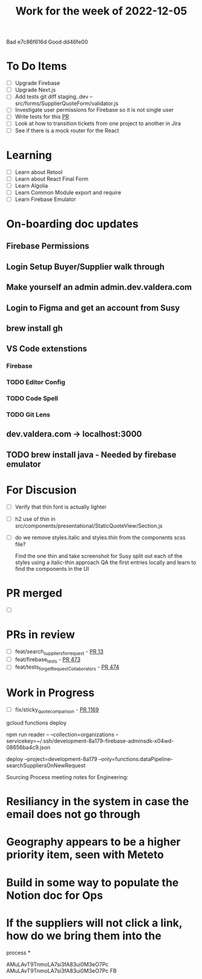 #+TITLE: Work for the week of 2022-12-05
Bad  e7c86f616d
Good dd46fe00
* To Do Items
- [ ] Upgrade Firebase
- [ ] Upgrade Next.js
- [ ] Add tests git diff staging..dev -- src/forms/SupplierQuoteForm/validator.js
- [ ] Investigate user permissions for Firebase so it is not single user
- [ ] Write tests for this [[https://github.com/Valdera-Inc/integrated-backend-firebase/pull/479][PR]]
- [ ] Look at how to transition tickets from one project to another in Jira
- [ ] See if there is a mock router for the React

* Learning
- [ ] Learn about Retool
- [ ] Learn about React Final Form
- [ ] Learn Algolia
- [ ] Learn Common Module export and require
- [ ] Learn Firebase Emulator

* On-boarding doc updates
** Firebase Permissions
** Login Setup Buyer/Supplier walk through
** Make yourself an admin admin.dev.valdera.com
** Login to Figma and get an account from Susy
** brew install gh
** VS Code extenstions
*** Firebase
*** TODO Editor Config
*** TODO Code Spell
*** TODO Git Lens
** dev.valdera.com -> localhost:3000
** TODO brew install java - Needed by firebase emulator

* For Discusion
- [ ] Verify that thin font is actually lighter
- [ ] h2 use of thin in src/components/presentational/StaticQuoteView/Section.js
- [ ] do we remove styles.italic and styles.thin from the components scss file?

  Find the one thin and take screenshot for Susy
  split out each of the styles using a italic-thin approach
  QA the first entries locally and learn to find the components in the UI

* PR merged
- [ ]

* PRs in review
- [ ] feat/search_suppliers_for_request - [[https://github.com/Valdera-Inc/valdera-internal/pull/13][PR 13]]
- [ ] feat/firebase_tests - [[https://github.com/Valdera-Inc/integrated-backend-firebase/pull/473][PR 473]]
- [ ] feat/tests_for_getRequestCollaborators - [[https://github.com/Valdera-Inc/integrated-backend-firebase/pull/474][PR 474]]

* Work in Progress
- [ ] fix/sticky_quote_comparison - [[https://github.com/Valdera-Inc/valdera-web/pull/1169][PR 1169]]


gcloud functions deploy

npm run reader -- --collection=organizations --servicekey=~/.ssh/development-8a179-firebase-adminsdk-x04wd-08656ba4c9.json

deploy --project=development-8a179 --only=functions:dataPipeline-searchSuppliersOnNewRequest

Sourcing Process meeting notes for Engineering:
* Resiliancy in the system in case the email does not go through
* Geography appears to be a higher priority item, seen with Meteto
* Build in some way to populate the Notion doc for Ops
* If the suppliers will not click a link, how do we bring them into the
  process
*


AMuLAvT9TnmoLA7si3fA83ui0M3eO7Pc
AMuLAvT9TnmoLA7si3fA83ui0M3eO7Pc FB
